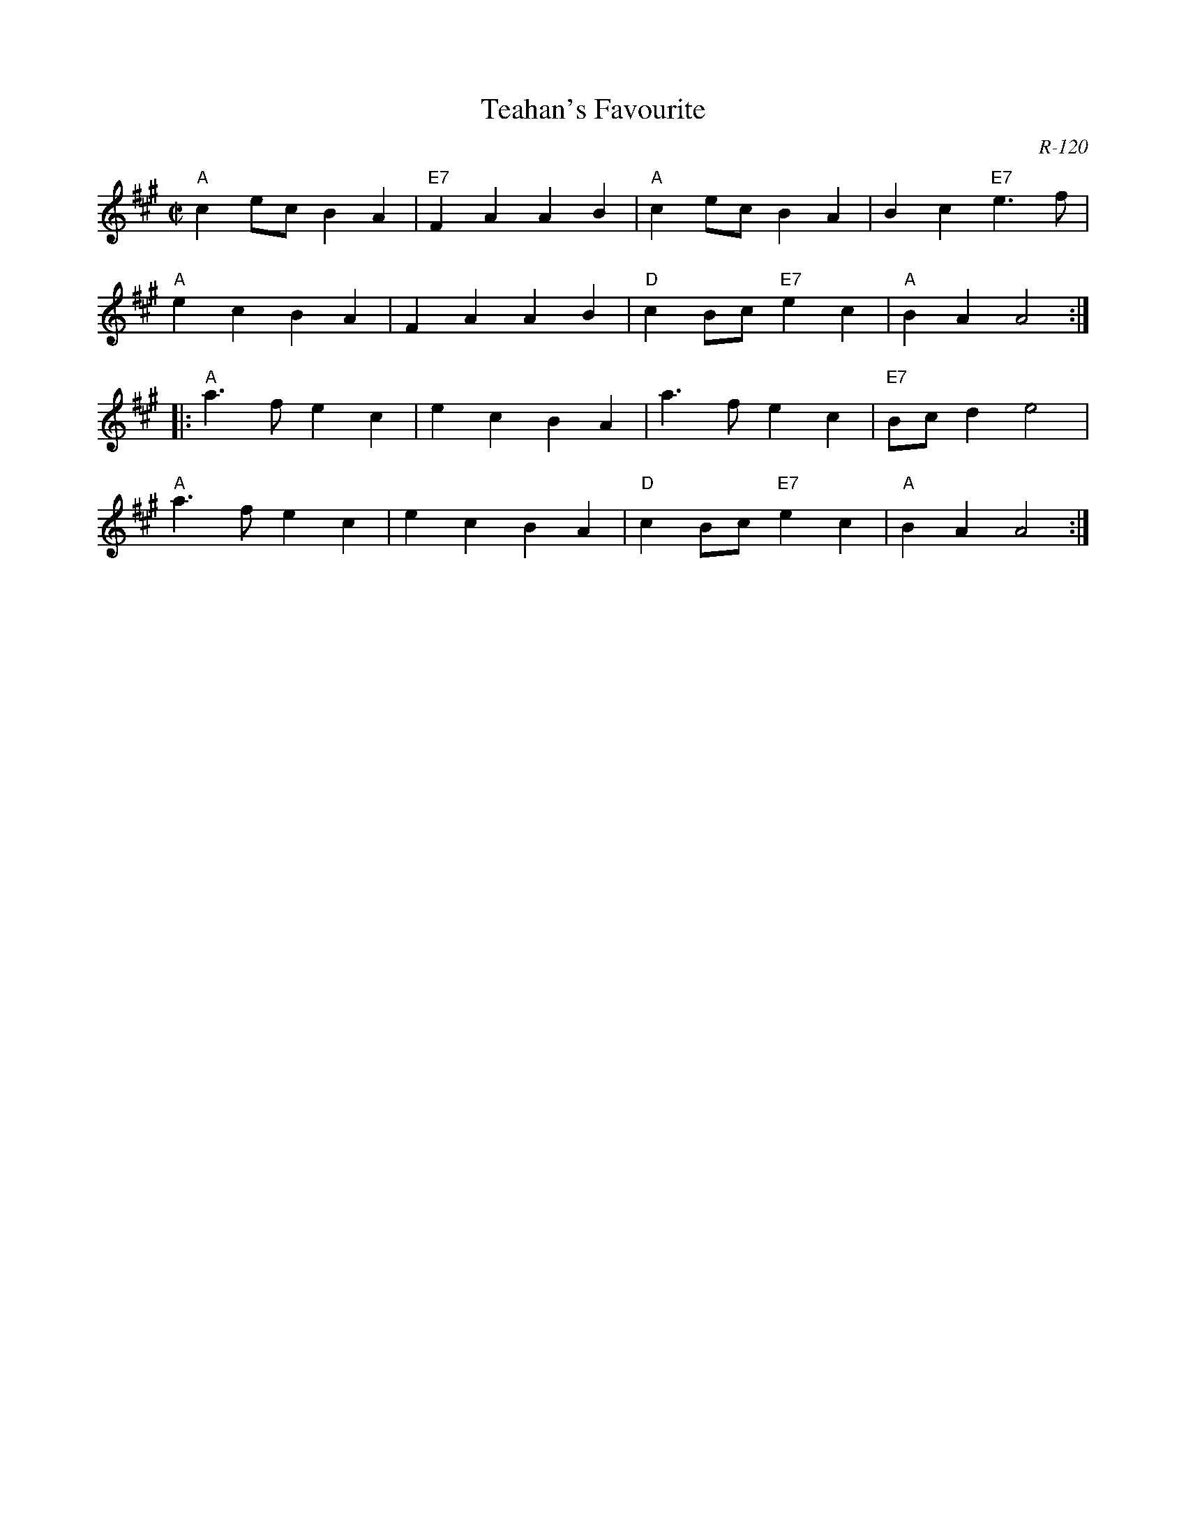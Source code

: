 X:1
T: Teahan's Favourite
C: R-120
M: C|
Z:
R: polka
K: A
"A"c2ec B2A2| "E7"F2A2 A2B2| "A"c2ec B2A2| B2c2 "E7"e3f|
"A"e2c2 B2A2| F2A2 A2B2| "D"c2Bc "E7"e2c2| "A"B2A2 A4 :|
|:\
"A"a3f e2c2| e2c2 B2A2| a3f e2c2| "E7"Bcd2 e4|
"A"a3f e2c2| e2c2 B2A2| "D"c2Bc "E7"e2c2| "A"B2A2 A4 :|
%
